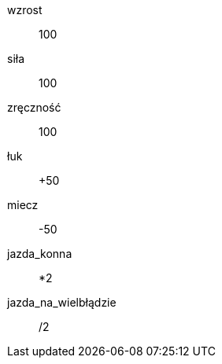[Rasa]
[fizycznie]
wzrost:: 100

[umiejętności]
siła:: 100
zręczność:: 100

[zdolności]
łuk::   +50
miecz:: -50
jazda_konna::          *2
jazda_na_wielbłądzie:: /2